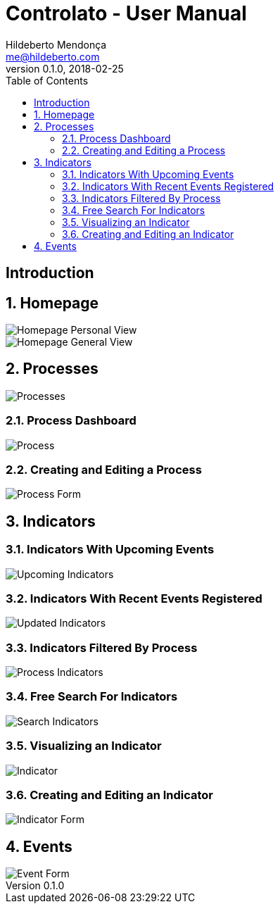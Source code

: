= Controlato - User Manual
Hildeberto Mendonça <me@hildeberto.com>
v0.1.0, 2018-02-25
:doctype: book
:encoding: utf-8
:toc: left
:toclevels: 4
:numbered:

:sectnums!:

== Introduction

:sectnums:

== Homepage

image::images/homepage-personal-view.png[Homepage Personal View]

image::images/homepage-general-view.png[Homepage General View]

== Processes

image::images/processes.png[Processes]

=== Process Dashboard

image::images/process.png[Process]

=== Creating and Editing a Process

image::images/process-form.png[Process Form]

== Indicators

=== Indicators With Upcoming Events

image::images/indicators-upcoming.png[Upcoming Indicators]

=== Indicators With Recent Events Registered

image::images/indicators-updated.png[Updated Indicators]

=== Indicators Filtered By Process

image::images/indicators-by-process.png[Process Indicators]

=== Free Search For Indicators

image::images/indicators-search.png[Search Indicators]

=== Visualizing an Indicator

image::images/indicator.png[Indicator]

=== Creating and Editing an Indicator

image::images/indicator-form.png[Indicator Form]

== Events

image::images/event-form.png[Event Form]
